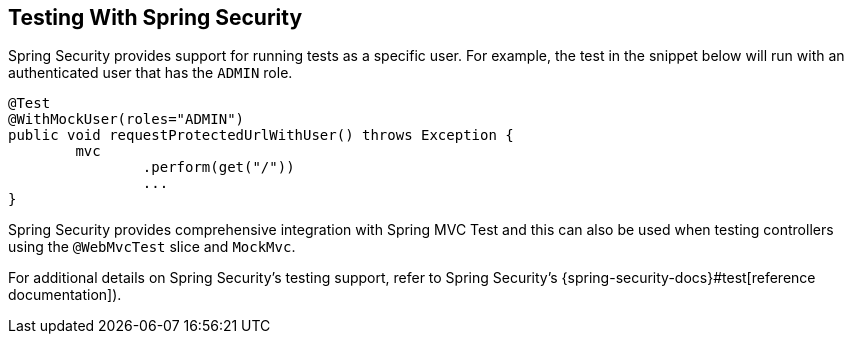[[howto.testing-with-spring-security]]
== Testing With Spring Security
Spring Security provides support for running tests as a specific user.
For example, the test in the snippet below will run with an authenticated user that has the `ADMIN` role.

[source,java,pending-extract=true,indent=0]
----
	@Test
	@WithMockUser(roles="ADMIN")
	public void requestProtectedUrlWithUser() throws Exception {
		mvc
			.perform(get("/"))
			...
	}
----

Spring Security provides comprehensive integration with Spring MVC Test and this can also be used when testing controllers using the `@WebMvcTest` slice and `MockMvc`.

For additional details on Spring Security's testing support, refer to Spring Security's {spring-security-docs}#test[reference documentation]).
